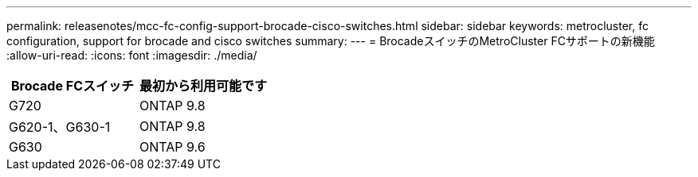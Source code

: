 ---
permalink: releasenotes/mcc-fc-config-support-brocade-cisco-switches.html 
sidebar: sidebar 
keywords: metrocluster, fc configuration, support for brocade and cisco switches 
summary:  
---
= BrocadeスイッチのMetroCluster FCサポートの新機能
:allow-uri-read: 
:icons: font
:imagesdir: ./media/


[cols="2*"]
|===
| Brocade FCスイッチ | 最初から利用可能です 


 a| 
G720
 a| 
ONTAP 9.8



 a| 
G620-1、G630-1
 a| 
ONTAP 9.8



 a| 
G630
 a| 
ONTAP 9.6

|===